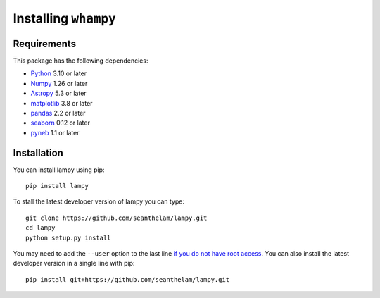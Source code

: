 Installing ``whampy``
=====================

Requirements
------------

This package has the following dependencies:

* `Python <http://www.python.org>`_ 3.10 or later
* `Numpy <http://www.numpy.org>`_ 1.26 or later
* `Astropy <http://www.astropy.org>`_ 5.3 or later
* `matplotlib <http://matplotlib.org>`_ 3.8 or later
* `pandas <http://pandas.pydata.org>`_ 2.2 or later
* `seaborn <https://seaborn.pydata.org/index.html>`_ 0.12 or later
* `pyneb <https://github.com/Morisset/PyNeb_devel>`_ 1.1 or later

Installation
------------

You can install lampy using pip::

  pip install lampy

To stall the latest developer version of lampy you can type::

    git clone https://github.com/seanthelam/lampy.git
    cd lampy
    python setup.py install

You may need to add the ``--user`` option to the last line `if you do not
have root access <https://docs.python.org/2/install/#alternate-installation-the-user-scheme>`_.
You can also install the latest developer version in a single line with pip::

    pip install git+https://github.com/seanthelam/lampy.git
